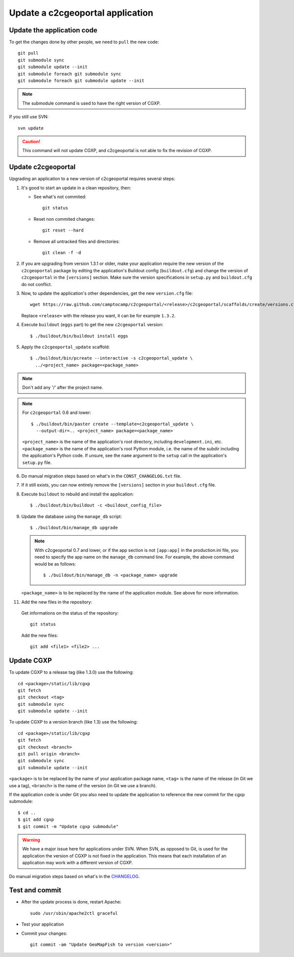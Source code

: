 .. _integrator_update_application:

Update a c2cgeoportal application
---------------------------------

Update the application code
~~~~~~~~~~~~~~~~~~~~~~~~~~~

To get the changes done by other people, we need to ``pull`` the new code::

    git pull
    git submodule sync
    git submodule update --init
    git submodule foreach git submodule sync
    git submodule foreach git submodule update --init

.. note::
   The submodule command is used to have the right version of CGXP.

If you still use SVN::

    svn update

.. caution::
   This command will not update CGXP, and c2cgeoportal is not able to
   fix the revision of CGXP.


Update c2cgeoportal
~~~~~~~~~~~~~~~~~~~

Upgrading an application to a new version of c2cgeoportal requires several
steps:

1. It's good to start an update in a clean repository, then:

   * See what's not commited::

        git status

   * Reset non commited changes::

        git reset --hard

   * Remove all untracked files and directories::

        git clean -f -d

2. If you are upgrading from version 1.3.1 or older, make your application
   require the new version of the ``c2cgeoportal`` package by editing the
   application's Buildout config (``buildout.cfg``) and change the version of
   ``c2cgeoportal`` in the ``[versions]`` section. Make sure the version
   specifications in ``setup.py`` and ``buildout.cfg`` do not conflict.

3. Now, to update the application's other dependencies,
   get the new ``version.cfg`` file::

       wget https://raw.github.com/camptocamp/c2cgeoportal/<release>/c2cgeoportal/scaffolds/create/versions.cfg -O versions.cfg

   Replace ``<release>`` with the release you want, it can be for example ``1.3.2``.

4. Execute ``buildout`` (``eggs`` part) to get the new ``c2cgeoportal`` version::

       $ ./buildout/bin/buildout install eggs

5. Apply the ``c2cgeoportal_update`` scaffold::

       $ ./buildout/bin/pcreate --interactive -s c2cgeoportal_update \
         ../<project_name> package=<package_name>

.. note::
    Don't add any '/' after the project name.

.. note::
   For ``c2cgeoportal`` 0.6 and lower::

       $ ./buildout/bin/paster create --template=c2cgeoportal_update \
         --output-dir=.. <project_name> package=<package_name>

   ``<project_name>`` is the name of the application's root directory,
   including ``development.ini``, etc.  ``<package_name>`` is the name of the
   application's root Python module, i.e. the name of the subdir including the
   application's Python code. If unsure, see the ``name`` argument to the
   ``setup`` call in the application's ``setup.py`` file.

6. Do manual migration steps based on what's in the ``CONST_CHANGELOG.txt``
   file.

7. If it still exists, you can now entirely remove the ``[versions]`` section in your
   ``buildout.cfg`` file.

8. Execute ``buildout`` to rebuild and install the application::

       $ ./buildout/bin/buildout -c <buildout_config_file>

9. Update the database using the ``manage_db`` script::

       $ ./buildout/bin/manage_db upgrade


   .. note::

        With c2cgeoportal 0.7 and lower, or if the app section is not ``[app:app]``
        in the production.ini file, you need to specify the app name on the
        ``manage_db`` command line. For example, the above command would be as
        follows::

           $ ./buildout/bin/manage_db -n <package_name> upgrade

   ``<package_name>`` is to be replaced by the name of the application module.
   See above for more information.

11. Add the new files in the repository:

   Get informations on the status of the repository::

        git status

   Add the new files::

        git add <file1> <file2> ...


Update CGXP
~~~~~~~~~~~

To update CGXP to a release tag (like 1.3.0) use the following::

    cd <package>/static/lib/cgxp
    git fetch
    git checkout <tag>
    git submodule sync
    git submodule update --init

To update CGXP to a version branch (like 1.3) use the following::

    cd <package>/static/lib/cgxp
    git fetch
    git checkout <branch>
    git pull origin <branch>
    git submodule sync
    git submodule update --init

``<package>`` is to be replaced by the name of your application package name,
``<tag>`` is the name of the release (in Git we use a tag),
``<branch>`` is the name of the version (in Git we use a branch).

If the application code is under Git you also need to update the application
to reference the new commit for the cgxp submodule::

    $ cd ..
    $ git add cgxp
    $ git commit -m "Update cgxp submodule"

.. warning::

    We have a major issue here for applications under SVN. When SVN, as
    opposed to Git, is used for the application the version of CGXP is
    not fixed in the application. This means that each installation of
    an application may work with a different version of CGXP.

Do manual migration steps based on what's in the
`CHANGELOG <https://github.com/camptocamp/cgxp/blob/master/CHANGELOG.rst>`_.

Test and commit
~~~~~~~~~~~~~~~

* After the update process is done, restart Apache::

        sudo /usr/sbin/apache2ctl graceful

* Test your application

* Commit your changes::

        git commit -am "Update GeoMapFish to version <version>"
